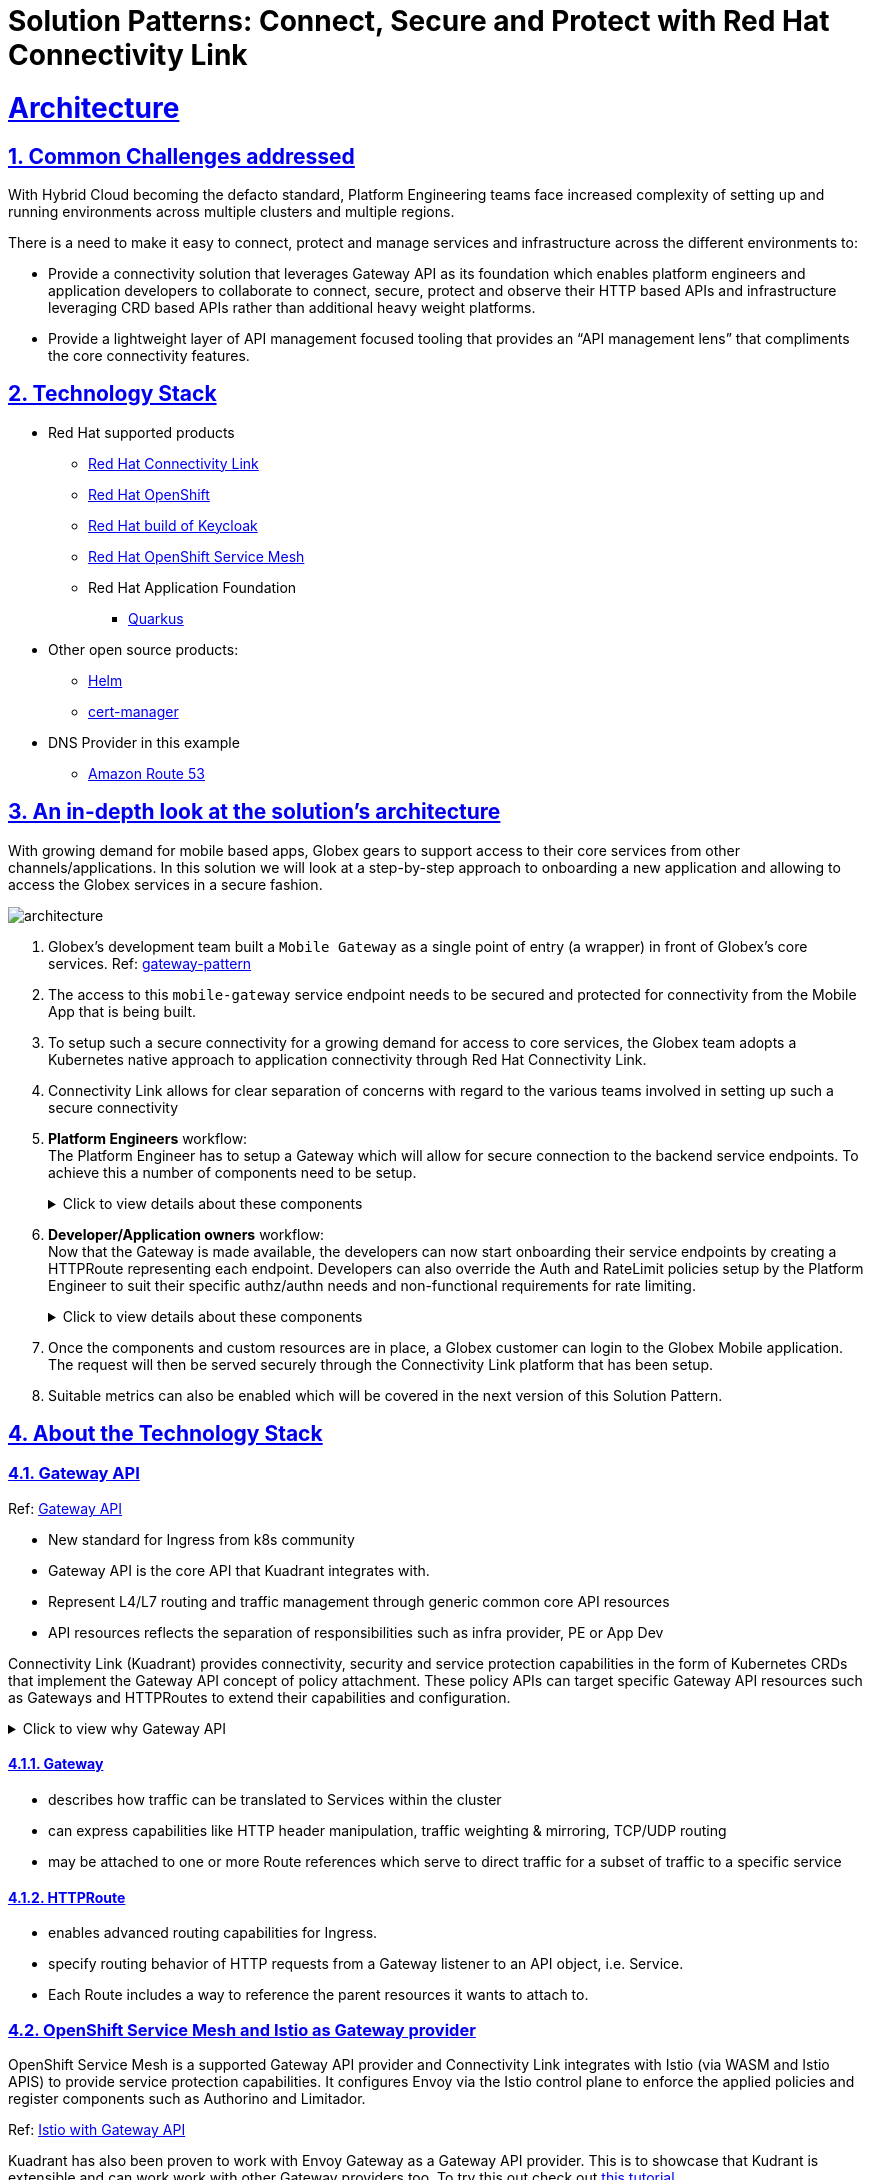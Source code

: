 :imagesdir: ../assets/images


= Solution Patterns: Connect, Secure and Protect with Red Hat Connectivity Link
:sectnums:
:sectlinks:
:doctype: book

= Architecture 

== Common Challenges addressed

With Hybrid Cloud becoming the defacto standard, Platform Engineering teams face increased complexity of setting up and running environments across multiple clusters and multiple regions.

There is a need to  make it easy to connect, protect and manage services and infrastructure across the different environments to:

* Provide a connectivity solution that leverages Gateway API as its foundation which enables platform engineers and application developers to collaborate to connect, secure, protect and observe their HTTP based APIs and infrastructure leveraging CRD based APIs rather than additional heavy weight platforms. 

* Provide a lightweight layer of API management focused tooling that provides an “API management lens” that compliments the core connectivity features.


[#tech_stack]
== Technology Stack

// Change links and text here as you see fit.
* Red Hat supported products
** https://developers.redhat.com/products/red-hat-connectivity-link/overview[Red Hat Connectivity Link^]
** https://www.redhat.com/en/technologies/cloud-computing/openshift[Red Hat OpenShift^]
** https://access.redhat.com/products/red-hat-build-of-keycloak/[Red Hat build of Keycloak^]
** https://www.redhat.com/en/technologies/cloud-computing/openshift/what-is-openshift-service-mesh[Red Hat OpenShift Service Mesh^]

** Red Hat Application Foundation
*** https://access.redhat.com/products/quarkus[Quarkus]

* Other open source products:
** https://helm.sh/[Helm^]
** https://cert-manager.io[cert-manager^]

* DNS Provider in this example
** https://aws.amazon.com/route53[Amazon Route 53^]



[#in_depth]
== An in-depth look at the solution's architecture


With growing demand for mobile based apps, Globex gears to support access to their core services from other channels/applications. In this solution we will look at a step-by-step approach to onboarding a new application and allowing to access the Globex services in a secure fashion.

image::architecture.png[]

. Globex's development team built a `Mobile Gateway` as a single point of entry (a wrapper) in front of Globex's core services. Ref: https://martinfowler.com/articles/gateway-pattern.html[gateway-pattern^]
. The access to this `mobile-gateway` service endpoint needs to be secured and protected for connectivity from the Mobile App that is being built.
. To setup such a secure connectivity for a growing demand for access to core services, the Globex team adopts a Kubernetes native approach to application connectivity through Red Hat Connectivity Link. 
. Connectivity Link allows for clear separation of concerns with regard to the various teams involved in setting up such a secure connectivity
. *Platform Engineers* workflow: + 
The Platform Engineer has to setup a Gateway which will allow for secure connection to the backend service endpoints. To achieve this a number of components need to be setup. 
+
.[underline]#Click to view details about these components#
[%collapsible]
====

.. A Managed Zone needs to be setup within the DNS provider. E.g.  `managed.globex.com`. +
Refer to the https://developers.redhat.com/articles/2024/06/12/getting-started-red-hat-connectivity-link-openshift[Getting started page^]  to learn how to setup a Managed Zone.

.. *TLS issuer* (a.k.a ClusterIssuer): Sets up a Certificate Issuer to create TLS certificates that are needed to secure communication. In this case, Globex uses https://letsencrypt.org/[Let's Encrypt^]. This certificate is stored as a secret to be referenced by the Gateways.

.. https://gateway-api.sigs.k8s.io/api-types/gateway/[*Gateway*^]: create a new Gateway (using the Gateway API and Istio-based controllers) as an entrypoint for all requests to Globex's system. The Gateway uses the TLS Certificates created by the TLS Issuer.  Also a number of policies are setup to secure and protect the Gateway.

.. https://docs.kuadrant.io/0.8.0/kuadrant-operator/doc/tls/[*TLS Policy*^]: leverages the TLS-issuer/CertificateIssuer to set up TLS certificates for the listeners defined within the Gateway. Listeners define the hostname for the various incoming requests and is denoted with a wildcard hostname based on the root domain. These gateways can use a subdomain of the Managed Zone. E.g.  `*.managed.globex.com`.

.. https://docs.kuadrant.io/0.8.0/kuadrant-operator/doc/auth/[*Auth Policy*^]: setup a zero-trust deny-all policy that result in a default 403 response for any unprotected endpoints.

.. https://docs.kuadrant.io/0.8.0/kuadrant-operator/doc/dns/[*DNS Policy*^]: provide DNS management by managing the lifecycle of DNS records to setup ingress connectivity using DNS to bring traffic to the Gateway.  

.. https://docs.kuadrant.io/0.8.0/kuadrant-operator/doc/rate-limiting/[*RateLimit Policy*^]: set up a default artificially low global limit to further protect any endpoints exposed by this Gateway.
====

. *Developer/Application owners* workflow: +
Now that the Gateway is made available, the developers can now start onboarding their service endpoints by creating a HTTPRoute representing each endpoint. Developers can also override the Auth and RateLimit policies setup by the Platform Engineer to suit their specific authz/authn needs and  non-functional requirements for rate limiting.
+
.[underline]#Click to view details about these components#
[%collapsible]
====
.. https://gateway-api.sigs.k8s.io/api-types/httproute/[*HTTPRoute*^]: this is part of the Gateway API. Setup a HTTPRoute by defining the parent Gateway that was setup by Platform Engineer. Define a hostname for the route so that requests can be sent to the correct route. Rules can be setup to send the requests to the right backend endpoint.
.. *AuthPolicy*: Globex adopts OIDC for auth and the developer creates a new policy attached to the HTTPRoute. This policy overrides the `deny-all` policy created by the Platform Engineer.
.. *RateLimit Policy*: the low-limits default RateLimit Policy created at the Gateway level is overridden by this policy to provide for a suitable limit based on non-functional requirements. Any changes can be made easily to the system by applying changes to this policy.
====

. Once the components and custom resources are in place, a Globex customer can login to the Globex Mobile application. The request will then be served securely through the Connectivity Link platform that has been setup.
. Suitable metrics can also be enabled which will be covered in the next version of this Solution Pattern.

[#more_tech]
== About the Technology Stack

=== Gateway API
Ref: https://gateway-api.sigs.k8s.io/[Gateway API^]

* New standard for Ingress from k8s community
* Gateway API is the core API that Kuadrant integrates with.
* Represent L4/L7 routing and traffic management through generic common core API resources
* API  resources reflects the separation of responsibilities such as infra provider, PE or App Dev

Connectivity Link (Kuadrant) provides connectivity, security and service protection capabilities in the form of Kubernetes CRDs that implement the Gateway API concept of policy attachment. These policy APIs can target specific Gateway API resources such as Gateways and HTTPRoutes to extend their capabilities and configuration. 

.[underline]#Click to view why Gateway API#
[%collapsible]
====
* Role Oriented - To allow cluster owners to designate how the infrastructure is used
* Portable - This enables concepts & resources to be uniform across environments reducing complexity
* Expressive - Provides built-in capabilities for header-based matching, traffic weighting & more
====

==== Gateway
* describes how traffic can be translated to Services within the cluster
* can express capabilities like HTTP header manipulation, traffic weighting & mirroring, TCP/UDP routing
* may be attached to one or more Route references which serve to direct traffic for a subset of traffic to a specific service


==== HTTPRoute
* enables advanced routing capabilities for Ingress.
* specify routing behavior of HTTP requests from a Gateway listener to an API object, i.e. Service.
* Each Route includes a way to reference the parent resources it wants to attach to. 

=== OpenShift Service Mesh and Istio as Gateway provider
OpenShift Service Mesh is a supported Gateway API provider and Connectivity Link integrates with Istio (via WASM and Istio APIS) to provide service protection capabilities. It configures Envoy via the Istio control plane to enforce the applied policies and register components such as Authorino and Limitador.

Ref: https://istio.io/latest/docs/tasks/traffic-management/ingress/gateway-api/[Istio with Gateway API^]

Kuadrant has also been proven to work with Envoy Gateway as a Gateway API provider. This is to showcase that Kudrant is extensible and can work work with other Gateway providers too. To try this out check out https://docs.kuadrant.io/latest/kuadrant-operator/doc/install/install-openshift/#step-5-optional-install-envoy-gateway-as-a-gateway-api-provider[this tutorial^]

=== Cert Manager

The cert-manager Operator for Red Hat OpenShift is a cluster-wide service that provides application certificate lifecycle management. It allows you to integrate with external certificate authorities and provides certificate provisioning, renewal, and retirement. In this solution pattern, we integrate with https://letsencrypt.org/[Let's Encrypt^].

If needed, one can create the certificates manually and inject them, rather than using cert-manager. You can create a secret `my-cert` (as an e.g.) and add that to a listener in the gateway. TLSPolicy is a very light API wrapper around cert-manager resources that makes the target, host and secret name obvious as already defined in the gateway listener.

=== Kuadrant


video::euWAMvQojP4[youtube, width=800, height=480]

It enables platform engineers and application developers to easily connect, secure, and protect their services and infrastructure across multiple clusters. It exposes these capabilities in the form of powerful policy APIs that implement the https://gateway-api.sigs.k8s.io/[Gateway API^] concept of https://gateway-api.sigs.k8s.io/reference/policy-attachment/[policy attachment^] -   with policies for https://docs.kuadrant.io/latest/kuadrant-operator/doc/tls/[TLS^], https://docs.kuadrant.io/0.8.0/kuadrant-operator/doc/reference/dnspolicy/[DNS^], application https://docs.kuadrant.io/latest/kuadrant-operator/doc/auth/[AuthN & AuthZ^], and https://docs.kuadrant.io/latest/kuadrant-operator/doc/rate-limiting/[rate limiting^]. Additionally, Kuadrant offers observability templates to further support infrastructure management. 


Simply put, Red Hat Connectivity Link 

* provides a  bunch of policies (through Kuadrant APIs) - that can be applied on Gateway API resources viz. Gateway and HttpRoute…
* so that you can connect, secure and protect all of your service endpoints
* providing the Platform Engineers the right level of control
* providing Developers the tools for a more fully rounded API mgmt feature set through Apicurio.

image::rhcl-simplyput.png[width=60%]


=== Personas

* *Platform engineers* 
** can deploy, manage, observe and protect services exposed via their gateways 
* confidently allow application developers to self-service knowing that endpoints are secured
* *Application developers* 
** are allowed to self service and refine policies to their specific needs in order to protect exposed endpoints.
** focus on what is important for them - their applications and code



=== Kuadrant' underlying components

Here is a view on how Kuadrant Policy APIs are applied on the Request flow on Gateway API

image::policies-on-requestflow.png[] 

==== DNS Operator

DNS operator consumes DNSRecord resources that are configured via the *DNSPolicy* API and applies them into the targeted cloud DNS provider. AWS, Azure and Google DNS are our main targets.

====  Authorino Operator for Auth Policy

External authorization server fully manageable via Kubernetes Custom Resources. Supports JWT authentication, API key, mTLS, pattern-matching authz, OPA, K8s SA tokens, K8s RBAC, external metadata fetching, and more, with minimum to no coding at all, no rebuilding of your applications. +
Ref: https://docs.kuadrant.io/0.8.0/authorino/


==== Limitador Operator for Ratelimits

* Limitador is a generic rate-limiter and can be enabled using RateLimit APIs. 
* It support in-memory, Redis and disk data stores. 
* In this solution pattern, for a single cluster, we go with the built-in in-memory database; 
* for multi-cluster setup you can use a  Redis service (or RocksDB)

=== Policies

Kuadrant at its heart, provides Gateway Policies (as described previously) for Kubernetes. To quote https://kuadrant.io/:

> Gateways play a pivotal role in application connectivity. With Kuadrant, platform engineers and application developers can easily connect, secure and protect their services and infrastructure using its powerful policy APIs

====  Policy Attachement 

Policy Attachment augments the behavior of an object to add additional settings that can't be described within the spec of that object. A "Policy Attachment" is a specific type of resource that can affect specific settings across either one object (this is "Direct Policy Attachment"), or objects in a hierarchy (this is "Inherited Policy Attachment"). +
Ref: https://gateway-api.sigs.k8s.io/reference/policy-attachment/


==== Defaults and overrides

AuthPolicy and RateLimitPolicy can be attached to Gateways or to HTTPRoutes, with cascading effects through the hierarchy that result in one effective policy per gateway-route combination. 

Ref: More about https://docs.kuadrant.io/0.8.0/architecture/rfcs/0009-defaults-and-overrides/#policy-spec-resembling-more-the-target-spec[defaults and overrides^]

// For example, we can apply a RateLimit Policy to a Gateway which will by *default* be applied across all the resources (such as HTTPRoute) attached to it. But developers might want to apply different rate limits based on the service endpoint they are exposing. This could be higher than the Gateway's rate limits for inexpensive requests, or could be quite low if for e.g., they would like to expose an LLM API as a service. This can be achieved by applying another RateLimit Policy to the HTTPRoute thereby *overriding* the default value.

// The same can be extended for AuthPolicy - with a *default* deny-all policy which configures the system for zero-trust. Each developers can *override* this with AuthPolicy based on for e.g. APIKey or JWT Token through new AuthPolicy CR's applied for each of their service endpoints.


=== Red Hat build of Keycloak for OAuth

https://access.redhat.com/products/red-hat-build-of-keycloak/[Red Hat build of Keycloak^] is a cloud-native Identity Access Management solution based on the popular open source https://keycloak.org/[Keycloak project^]

This Solution Pattern leverages Keycloak to setup authentication mechanism within the APIPolicy CR. An AuthPolicy can be setup either based on an API Key or Oauth, while OAuth is more preferrable.

Here is an excerpt of an AuthPolicy. 

```
  rules:
    authentication:
      "keycloak-users":
        jwt:
          issuerUrl: https://sso.mykeycloak.example.com/realms/realmname
    response:
      success:
        filters:
          identity:
            json:
              properties:
                userid:
                  selector: auth.identity.sub
```

* Note that the Keycloak's Issuer URL is configured within the AuthPolicy, and also the `userid` from the JWT token is being used an identifier. 
* The mobile application used the same Keycloak realm for user authentication. 
* Once the user logs in, the JWT token from the app is then analysed for validity as pet the APIPolicy (this is done by by https://github.com/Kuadrant/authorino[Authorino^] which is a lightweight Envoy external authorization server)
